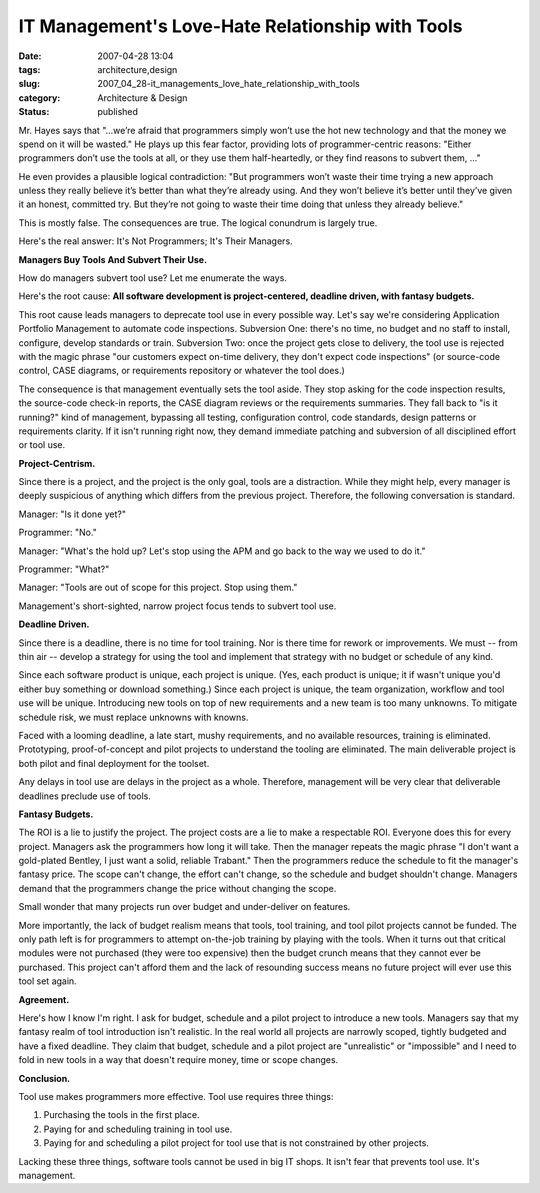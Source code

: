 IT Management's Love-Hate Relationship with Tools
=================================================

:date: 2007-04-28 13:04
:tags: architecture,design
:slug: 2007_04_28-it_managements_love_hate_relationship_with_tools
:category: Architecture & Design
:status: published





Mr. Hayes says that "...we’re afraid that
programmers simply won’t use the hot new technology and that the money we
spend on it will be wasted."  He plays up this fear factor, providing lots of
programmer-centric reasons: "Either programmers don’t use the tools at
all, or they use them half-heartedly, or they find reasons to subvert them,
..."



He even provides a plausible
logical contradiction: "But programmers won’t waste their time trying a
new approach unless they really believe it’s better than what
they’re already using. And they won’t believe it’s better
until they’ve given it an honest, committed try. But they’re not
going to waste their time doing that unless they already
believe."



This is mostly false.  The
consequences are true.  The logical conundrum is largely
true.



Here's the real answer:  It's Not
Programmers; It's Their
Managers.



**Managers Buy Tools And Subvert Their Use.** 



How do
managers subvert tool use?  Let me enumerate the
ways.



Here's the root cause: 
**All software development is project-centered, deadline driven, with fantasy budgets.** 



This root cause leads managers to
deprecate tool use in every possible way.  Let's say we're considering
Application Portfolio Management to automate code inspections.  Subversion One:
there's no time, no budget and no staff to install, configure, develop standards
or train.  Subversion Two: once the project gets close to delivery, the tool use
is rejected with the magic phrase "our customers expect on-time delivery, they
don't expect code inspections" (or source-code control, CASE diagrams, or
requirements repository or whatever the tool does.) 




The consequence is that management
eventually sets the tool aside.  They stop asking for the code inspection
results, the source-code check-in reports, the CASE diagram reviews or the
requirements summaries.  They fall back to "is it running?" kind of management,
bypassing all testing, configuration control, code standards, design patterns or
requirements clarity.  If it isn't running right now, they demand immediate
patching and subversion of all disciplined effort or tool
use.



**Project-Centrism.** 



Since
there is a project, and the project is the only goal, tools are a distraction. 
While they might help, every manager is deeply suspicious of anything which
differs from the previous project.  Therefore, the following conversation is
standard.

Manager:  "Is it done
yet?"

Programmer:
"No."

Manager:  "What's the hold up?  Let's
stop using the APM and go back to the way we used to do
it."

Programmer:
"What?"

Manager: "Tools are out of scope for
this project.  Stop using
them."



Management's short-sighted,
narrow project focus tends to subvert tool
use.



**Deadline Driven.** 



Since there is a deadline,
there is no time for tool training.  Nor is there time for rework or
improvements.  We must -- from thin air -- develop a strategy for using the tool
and implement that strategy with no budget or schedule of any
kind.



Since each software product is
unique, each project is unique.  (Yes, each product is unique; it if wasn't
unique you'd either buy something or download something.)  Since each project is
unique, the team organization, workflow and tool use will be unique. 
Introducing new tools on top of new requirements and a new team is too many
unknowns.  To mitigate schedule risk, we must replace unknowns with
knowns.



Faced with a looming deadline,
a late start, mushy requirements, and no available resources, training is
eliminated.  Prototyping, proof-of-concept and pilot projects to understand the
tooling are eliminated.  The main deliverable project is both pilot and final
deployment for the toolset.



Any delays
in tool use are delays in the project as a whole.  Therefore, management will be
very clear that deliverable deadlines preclude use of
tools.



**Fantasy Budgets.** 



The ROI is a lie to
justify the project.  The project costs are a lie to make a respectable ROI. 
Everyone does this for every project.  Managers ask the programmers how long it
will take.  Then the manager repeats the magic phrase "I don't want a
gold-plated Bentley, I just want a solid, reliable Trabant."  Then the
programmers reduce the schedule to fit the manager's fantasy price.  The scope
can't change, the effort can't change, so the schedule and budget shouldn't
change.  Managers demand that the programmers change the price without changing
the scope.  



Small wonder that many
projects run over budget and under-deliver on
features.



More importantly, the lack of
budget realism means that tools, tool training, and tool pilot projects cannot
be funded.  The only path left is for programmers to attempt on-the-job training
by playing with the tools.  When it turns out that critical modules were not
purchased (they were too expensive) then the budget crunch means that they
cannot ever be purchased.  This project can't afford them and the lack of
resounding success means no future project will ever use this tool set
again.



**Agreement.** 



Here's
how I know I'm right.  I ask for budget, schedule and a pilot project to
introduce a new tools.  Managers say that my fantasy realm of tool introduction
isn't realistic.  In the real world all projects are narrowly scoped, tightly
budgeted and have a fixed deadline.  They claim that budget, schedule and a
pilot project are "unrealistic" or "impossible" and I need to fold in new tools
in a way that doesn't require money, time or scope
changes.



**Conclusion.** 



Tool
use makes programmers more effective.  Tool use requires three
things:

1.  Purchasing the tools in the first
    place.

#.  Paying for and scheduling training in tool
    use.

#.  Paying for and scheduling a pilot project for
    tool use that is not constrained by other
    projects.



Lacking these three things,
software tools cannot be used in big IT shops.  It isn't fear that prevents tool
use.  It's management.










